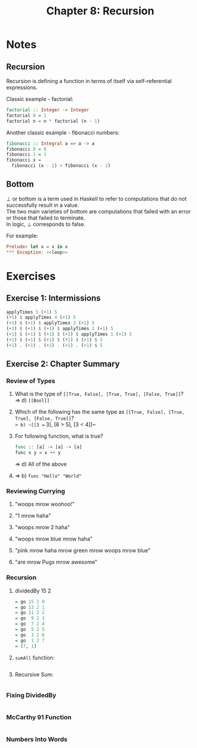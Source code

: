 #+TITLE: Chapter 8: Recursion
#+OPTIONS: toc:nil \n:t

* Notes

** Recursion

Recursion is defining a function in terms of itself via self-referential expressions.

Classic example - factorial:
#+BEGIN_SRC haskell
factorial :: Integer -> Integer
factorial 0 = 1
factorial n = n * factorial (n - 1)
#+END_SRC

Another classic example - fibonacci numbers:
#+BEGIN_SRC haskell
fibonacci :: Integral a => a -> a
fibonacci 0 = 0
fibonacci 1 = 1
fibonacci x =
  fibonacci (x - 1) + fibonacci (x - 2)  
#+END_SRC

** Bottom

⊥ or bottom is a term used in Haskell to refer to computations that do not successfully result in a value. 
The two main varieties of bottom are computations that failed with an error or those that failed to terminate.
In logic, ⊥ corresponds to false.

For example:
#+BEGIN_SRC haskell
Prelude> let x = x in x
*** Exception: <<loop>>
#+END_SRC

* Exercises

** Exercise 1: Intermissions

   #+BEGIN_SRC haskell
   applyTimes 5 (+1) 5
   (+1) $ applyTimes 4 (+1) 5
   (+1) $ (+1) $ applyTimes 3 (+1) 5
   (+1) $ (+1) $ (+1) $ applyTimes 2 (+1) 5
   (+1) $ (+1) $ (+1) $ (+1) $ applyTimes 1 (+1) 5
   (+1) $ (+1) $ (+1) $ (+1) $ (+1) $ 5
   (+1) . (+1) . (+1) . (+1) . (+1) $ 5
   #+END_SRC

** Exercise 2: Chapter Summary

*** Review of Types
    
    1. What is the type of ~[[True, False], [True, True], [False, True]]~?
       => d) ~[[Bool]]~

    2. Which of the following has the same type as ~[[True, False], [True, True], [False, True]]~?
       => b) ~[[3 == 3], [6 > 5], [3 < 4]]~

    3. For following function, what is true?
       #+BEGIN_SRC haskell
       func :: [a] -> [a] -> [a]
       func x y = x ++ y
       #+END_SRC
       => d) All of the above

    4. => b) ~func "Hello" "World"~

*** Reviewing Currying

    1. "woops mrow woohoo!"

    2. "1 mrow haha"

    3. "woops mrow 2 haha"

    4. "woops mrow blue mrow haha"

    5. "pink mrow haha mrow green mrow woops mrow blue"

    6. "are mrow Pugs mrow awesome"

*** Recursion

    1. dividedBy 15 2
       #+BEGIN_SRC haskell
       = go 15 2 0
       = go 13 2 1
       = go 11 2 2
       = go  9 2 3
       = go  7 2 4
       = go  5 2 5
       = go  3 2 6
       = go  1 2 7
       = (7, 1)
       #+END_SRC

    2. =sumAll= function:
       #+INCLUDE: "~/Source/hpffp/src/CH08/sumall.hs" src haskell

    3. Recursive Sum:
       #+INCLUDE: "~/Source/hpffp/src/CH08/mult.hs"  src haskell
       
*** Fixing DividedBy
    
    #+INCLUDE: "~/Source/hpffp/src/CH08/dividedby.hs" src haskell

*** McCarthy 91 Function

   #+INCLUDE: "~/Source/hpffp/src/CH08/mac91.hs" src haskell

*** Numbers Into Words   

    #+INCLUDE: "~/Source/hpffp/src/CH08/words.hs" src haskell
